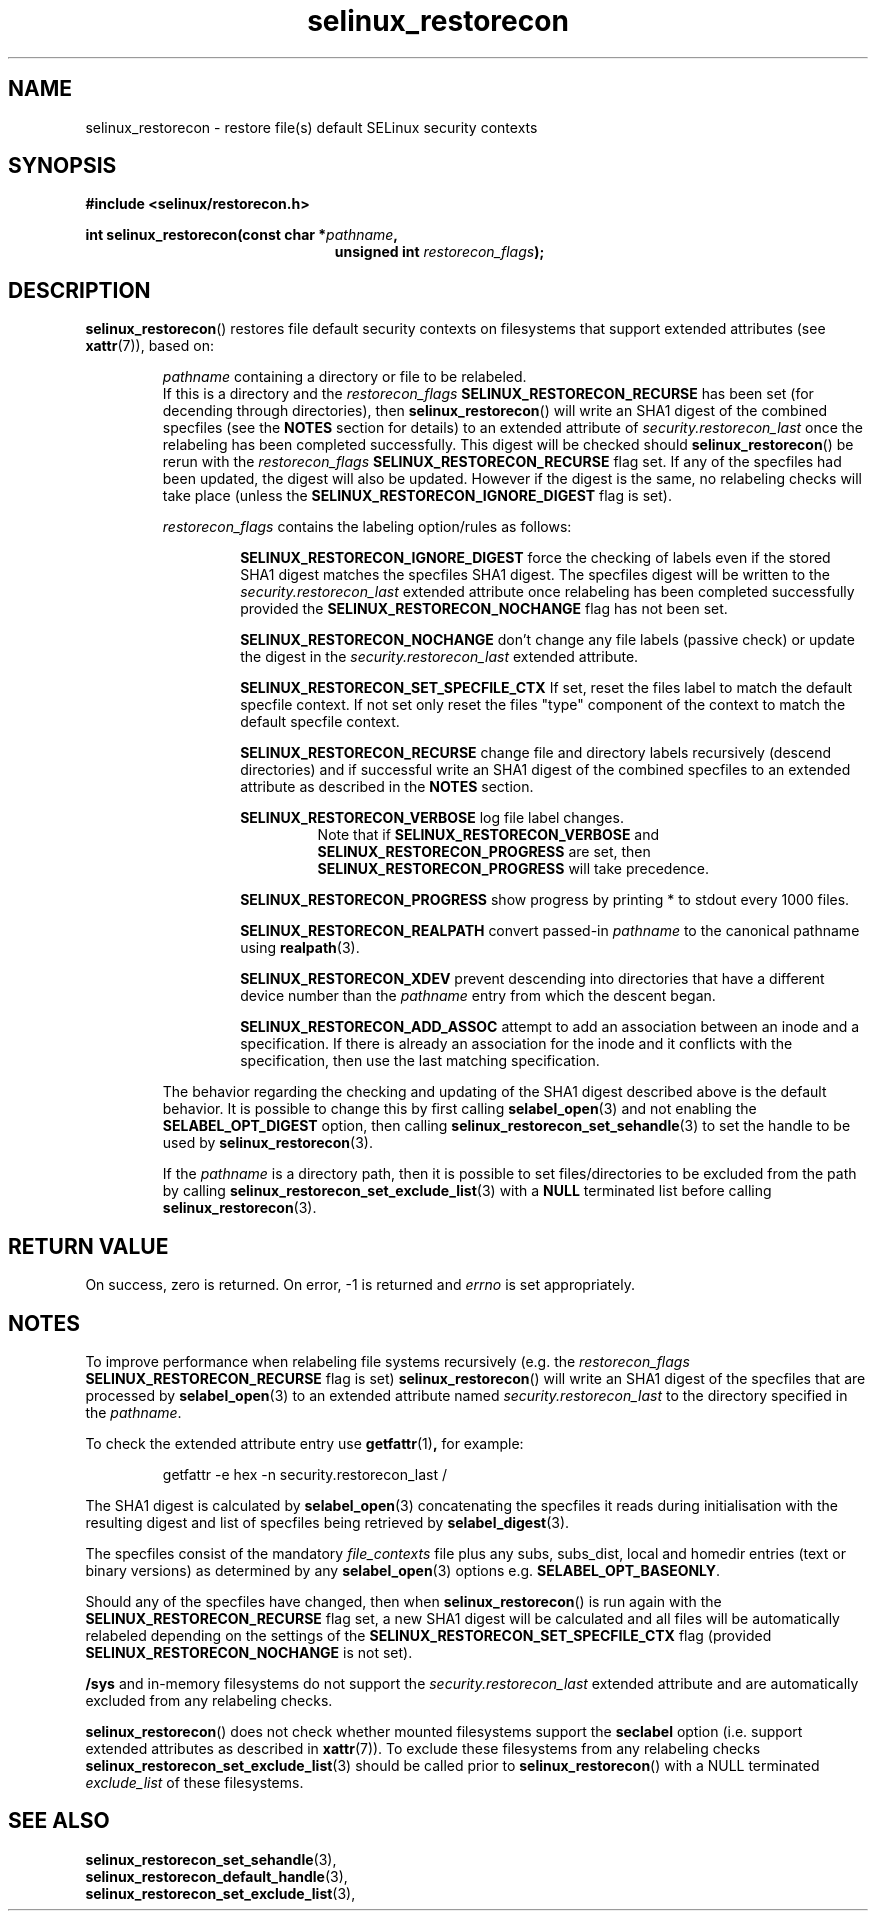 .TH "selinux_restorecon" "3" "20 Oct 2015" "Security Enhanced Linux" "SELinux API documentation"

.SH "NAME"
selinux_restorecon \- restore file(s) default SELinux security contexts
.
.SH "SYNOPSIS"
.B #include <selinux/restorecon.h>
.sp
.BI "int selinux_restorecon(const char *" pathname ,
.in +\w'int selinux_restorecon('u
.br
.BI "unsigned int " restorecon_flags ");"
.in
.
.SH "DESCRIPTION"
.BR selinux_restorecon ()
restores file default security contexts on filesystems that support extended
attributes (see
.BR xattr (7)),
based on:
.sp
.RS
.IR pathname
containing a directory or file to be relabeled.
.br
If this is a directory and the
.IR restorecon_flags
.B SELINUX_RESTORECON_RECURSE
has been set (for decending through directories), then
.BR selinux_restorecon ()
will write an SHA1 digest of the combined specfiles (see the
.B NOTES
section for details) to an extended attribute of
.IR security.restorecon_last
once the relabeling has been completed successfully. This digest will be
checked should
.BR selinux_restorecon ()
be rerun
with the
.IR restorecon_flags
.B SELINUX_RESTORECON_RECURSE
flag set. If any of the specfiles had been updated, the digest
will also be updated. However if the digest is the same, no relabeling checks
will take place (unless the
.B SELINUX_RESTORECON_IGNORE_DIGEST
flag is set).
.sp
.IR restorecon_flags
contains the labeling option/rules as follows:
.sp
.RS
.sp
.B SELINUX_RESTORECON_IGNORE_DIGEST
force the checking of labels even if the stored SHA1 digest matches the
specfiles SHA1 digest. The specfiles digest will be written to the
.IR security.restorecon_last
extended attribute once relabeling has been completed successfully provided the
.B SELINUX_RESTORECON_NOCHANGE
flag has not been set.
.sp
.B SELINUX_RESTORECON_NOCHANGE
don't change any file labels (passive check) or update the digest in the
.IR security.restorecon_last
extended attribute.
.sp
.B SELINUX_RESTORECON_SET_SPECFILE_CTX
If set, reset the files label to match the default specfile context.
If not set only reset the files "type" component of the context to match the
default specfile context.
.sp
.B SELINUX_RESTORECON_RECURSE
change file and directory labels recursively (descend directories)
and if successful write an SHA1 digest of the combined specfiles to an
extended attribute as described in the
.B NOTES
section.
.sp
.B SELINUX_RESTORECON_VERBOSE
log file label changes.
.RS
Note that if
.B SELINUX_RESTORECON_VERBOSE
and
.B SELINUX_RESTORECON_PROGRESS
are set, then
.B SELINUX_RESTORECON_PROGRESS
will take precedence.
.RE
.sp
.B SELINUX_RESTORECON_PROGRESS
show progress by printing * to stdout every 1000 files.
.sp
.B SELINUX_RESTORECON_REALPATH
convert passed-in
.I pathname
to the canonical pathname using
.BR realpath (3).
.sp
.B SELINUX_RESTORECON_XDEV
prevent descending into directories that have a different device number than
the
.I pathname
entry from which the descent began.
.sp
.B SELINUX_RESTORECON_ADD_ASSOC
attempt to add an association between an inode and a specification. If there
is already an association for the inode and it conflicts with the
specification, then use the last matching specification.
.RE
.sp
The behavior regarding the checking and updating of the SHA1 digest described
above is the default behavior. It is possible to change this by first calling
.BR selabel_open (3)
and not enabling the
.B SELABEL_OPT_DIGEST
option, then calling
.BR selinux_restorecon_set_sehandle (3)
to set the handle to be used by
.BR selinux_restorecon (3).
.sp
If the
.I pathname
is a directory path, then it is possible to set files/directories to be
excluded from the path by calling
.BR selinux_restorecon_set_exclude_list (3)
with a
.B NULL
terminated list before calling
.BR selinux_restorecon (3).
.RE
.
.SH "RETURN VALUE"
On success, zero is returned.  On error, \-1 is returned and
.I errno
is set appropriately.
.
.SH "NOTES"
To improve performance when relabeling file systems recursively (e.g. the
.IR restorecon_flags
.B SELINUX_RESTORECON_RECURSE
flag is set)
.BR selinux_restorecon ()
will write an SHA1 digest of the specfiles that are processed by
.BR selabel_open (3)
to an extended attribute named
.IR security.restorecon_last
to the directory specified in the
.IR pathname .
.sp
To check the extended attribute entry use
.BR getfattr (1) ,
for example:
.sp
.RS
getfattr -e hex -n security.restorecon_last /
.RE
.sp
The SHA1 digest is calculated by
.BR selabel_open (3)
concatenating the specfiles it reads during initialisation with the
resulting digest and list of specfiles being retrieved by
.BR selabel_digest (3).
.sp
The specfiles consist of the mandatory
.I file_contexts
file plus any subs, subs_dist, local and homedir entries (text or binary versions)
as determined by any
.BR selabel_open (3)
options e.g.
.BR SELABEL_OPT_BASEONLY .
.sp
Should any of the specfiles have changed, then when
.BR selinux_restorecon ()
is run again with the
.B SELINUX_RESTORECON_RECURSE
flag set, a new SHA1 digest will be calculated and all files will be automatically
relabeled depending on the settings of the
.B SELINUX_RESTORECON_SET_SPECFILE_CTX
flag (provided
.B SELINUX_RESTORECON_NOCHANGE
is not set).
.sp
.B /sys
and in-memory filesystems do not support the
.IR security.restorecon_last
extended attribute and are automatically excluded from any relabeling checks.
.sp
.BR selinux_restorecon ()
does not check whether mounted filesystems support the
.B seclabel
option (i.e. support extended attributes as described in
.BR xattr (7)).
To exclude these filesystems from any relabeling checks
.BR selinux_restorecon_set_exclude_list (3)
should be called prior to
.BR selinux_restorecon ()
with a NULL terminated
.IR exclude_list
of these filesystems.
.
.SH "SEE ALSO"
.BR selinux_restorecon_set_sehandle (3),
.br
.BR selinux_restorecon_default_handle (3),
.br
.BR selinux_restorecon_set_exclude_list (3),
